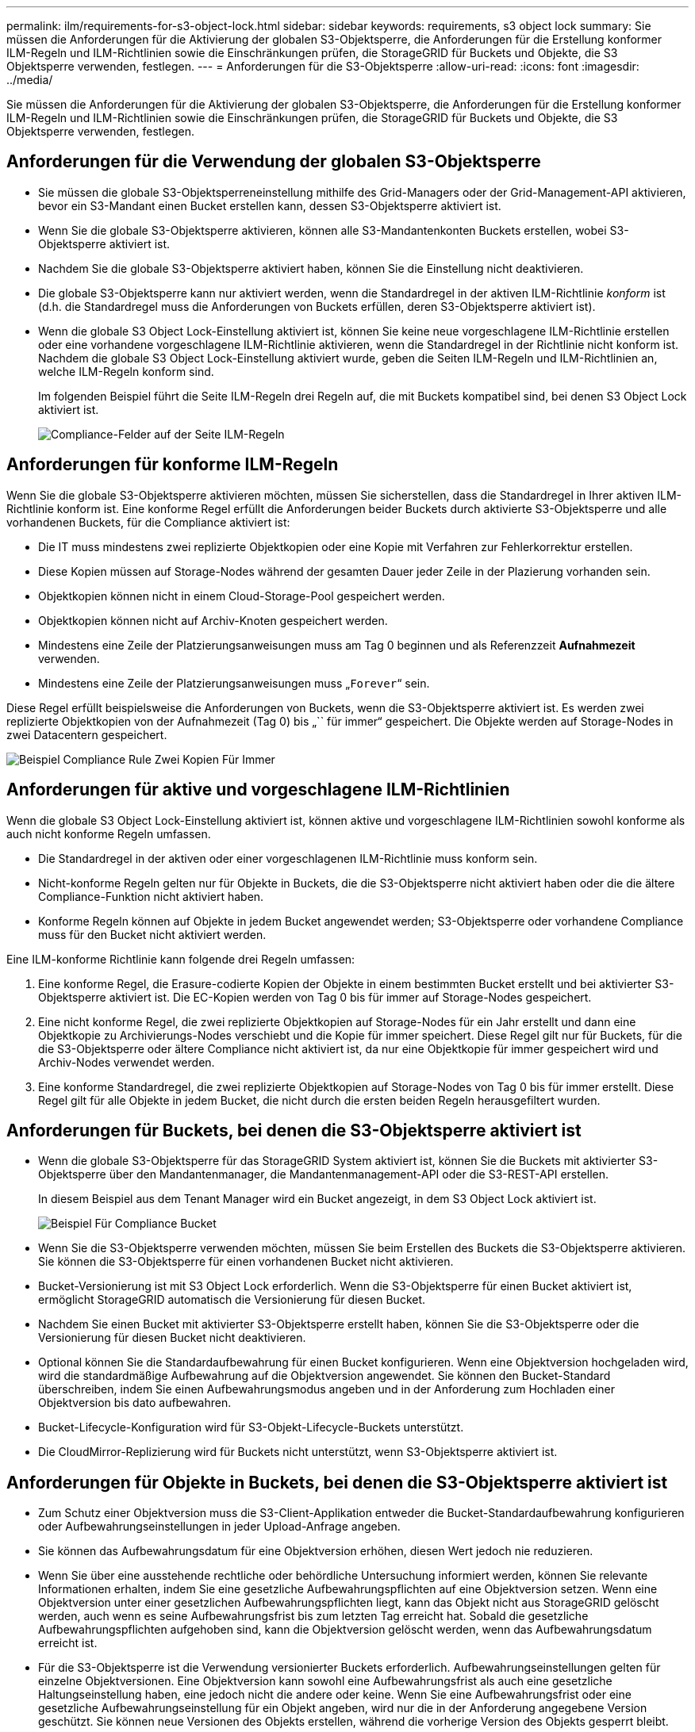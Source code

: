 ---
permalink: ilm/requirements-for-s3-object-lock.html 
sidebar: sidebar 
keywords: requirements, s3 object lock 
summary: Sie müssen die Anforderungen für die Aktivierung der globalen S3-Objektsperre, die Anforderungen für die Erstellung konformer ILM-Regeln und ILM-Richtlinien sowie die Einschränkungen prüfen, die StorageGRID für Buckets und Objekte, die S3 Objektsperre verwenden, festlegen. 
---
= Anforderungen für die S3-Objektsperre
:allow-uri-read: 
:icons: font
:imagesdir: ../media/


[role="lead"]
Sie müssen die Anforderungen für die Aktivierung der globalen S3-Objektsperre, die Anforderungen für die Erstellung konformer ILM-Regeln und ILM-Richtlinien sowie die Einschränkungen prüfen, die StorageGRID für Buckets und Objekte, die S3 Objektsperre verwenden, festlegen.



== Anforderungen für die Verwendung der globalen S3-Objektsperre

* Sie müssen die globale S3-Objektsperreneinstellung mithilfe des Grid-Managers oder der Grid-Management-API aktivieren, bevor ein S3-Mandant einen Bucket erstellen kann, dessen S3-Objektsperre aktiviert ist.
* Wenn Sie die globale S3-Objektsperre aktivieren, können alle S3-Mandantenkonten Buckets erstellen, wobei S3-Objektsperre aktiviert ist.
* Nachdem Sie die globale S3-Objektsperre aktiviert haben, können Sie die Einstellung nicht deaktivieren.
* Die globale S3-Objektsperre kann nur aktiviert werden, wenn die Standardregel in der aktiven ILM-Richtlinie _konform_ ist (d.h. die Standardregel muss die Anforderungen von Buckets erfüllen, deren S3-Objektsperre aktiviert ist).
* Wenn die globale S3 Object Lock-Einstellung aktiviert ist, können Sie keine neue vorgeschlagene ILM-Richtlinie erstellen oder eine vorhandene vorgeschlagene ILM-Richtlinie aktivieren, wenn die Standardregel in der Richtlinie nicht konform ist. Nachdem die globale S3 Object Lock-Einstellung aktiviert wurde, geben die Seiten ILM-Regeln und ILM-Richtlinien an, welche ILM-Regeln konform sind.
+
Im folgenden Beispiel führt die Seite ILM-Regeln drei Regeln auf, die mit Buckets kompatibel sind, bei denen S3 Object Lock aktiviert ist.

+
image::../media/compliance_fields_on_ilm_rules_page.png[Compliance-Felder auf der Seite ILM-Regeln]





== Anforderungen für konforme ILM-Regeln

Wenn Sie die globale S3-Objektsperre aktivieren möchten, müssen Sie sicherstellen, dass die Standardregel in Ihrer aktiven ILM-Richtlinie konform ist. Eine konforme Regel erfüllt die Anforderungen beider Buckets durch aktivierte S3-Objektsperre und alle vorhandenen Buckets, für die Compliance aktiviert ist:

* Die IT muss mindestens zwei replizierte Objektkopien oder eine Kopie mit Verfahren zur Fehlerkorrektur erstellen.
* Diese Kopien müssen auf Storage-Nodes während der gesamten Dauer jeder Zeile in der Plazierung vorhanden sein.
* Objektkopien können nicht in einem Cloud-Storage-Pool gespeichert werden.
* Objektkopien können nicht auf Archiv-Knoten gespeichert werden.
* Mindestens eine Zeile der Platzierungsanweisungen muss am Tag 0 beginnen und als Referenzzeit *Aufnahmezeit* verwenden.
* Mindestens eine Zeile der Platzierungsanweisungen muss „`Forever`“ sein.


Diese Regel erfüllt beispielsweise die Anforderungen von Buckets, wenn die S3-Objektsperre aktiviert ist. Es werden zwei replizierte Objektkopien von der Aufnahmezeit (Tag 0) bis „`` für immer“ gespeichert. Die Objekte werden auf Storage-Nodes in zwei Datacentern gespeichert.

image::../media/compliant_rule_two_copies_forever.png[Beispiel Compliance Rule Zwei Kopien Für Immer]



== Anforderungen für aktive und vorgeschlagene ILM-Richtlinien

Wenn die globale S3 Object Lock-Einstellung aktiviert ist, können aktive und vorgeschlagene ILM-Richtlinien sowohl konforme als auch nicht konforme Regeln umfassen.

* Die Standardregel in der aktiven oder einer vorgeschlagenen ILM-Richtlinie muss konform sein.
* Nicht-konforme Regeln gelten nur für Objekte in Buckets, die die S3-Objektsperre nicht aktiviert haben oder die die ältere Compliance-Funktion nicht aktiviert haben.
* Konforme Regeln können auf Objekte in jedem Bucket angewendet werden; S3-Objektsperre oder vorhandene Compliance muss für den Bucket nicht aktiviert werden.


Eine ILM-konforme Richtlinie kann folgende drei Regeln umfassen:

. Eine konforme Regel, die Erasure-codierte Kopien der Objekte in einem bestimmten Bucket erstellt und bei aktivierter S3-Objektsperre aktiviert ist. Die EC-Kopien werden von Tag 0 bis für immer auf Storage-Nodes gespeichert.
. Eine nicht konforme Regel, die zwei replizierte Objektkopien auf Storage-Nodes für ein Jahr erstellt und dann eine Objektkopie zu Archivierungs-Nodes verschiebt und die Kopie für immer speichert. Diese Regel gilt nur für Buckets, für die die S3-Objektsperre oder ältere Compliance nicht aktiviert ist, da nur eine Objektkopie für immer gespeichert wird und Archiv-Nodes verwendet werden.
. Eine konforme Standardregel, die zwei replizierte Objektkopien auf Storage-Nodes von Tag 0 bis für immer erstellt. Diese Regel gilt für alle Objekte in jedem Bucket, die nicht durch die ersten beiden Regeln herausgefiltert wurden.




== Anforderungen für Buckets, bei denen die S3-Objektsperre aktiviert ist

* Wenn die globale S3-Objektsperre für das StorageGRID System aktiviert ist, können Sie die Buckets mit aktivierter S3-Objektsperre über den Mandantenmanager, die Mandantenmanagement-API oder die S3-REST-API erstellen.
+
In diesem Beispiel aus dem Tenant Manager wird ein Bucket angezeigt, in dem S3 Object Lock aktiviert ist.

+
image::../media/compliant_bucket.png[Beispiel Für Compliance Bucket]

* Wenn Sie die S3-Objektsperre verwenden möchten, müssen Sie beim Erstellen des Buckets die S3-Objektsperre aktivieren. Sie können die S3-Objektsperre für einen vorhandenen Bucket nicht aktivieren.
* Bucket-Versionierung ist mit S3 Object Lock erforderlich. Wenn die S3-Objektsperre für einen Bucket aktiviert ist, ermöglicht StorageGRID automatisch die Versionierung für diesen Bucket.
* Nachdem Sie einen Bucket mit aktivierter S3-Objektsperre erstellt haben, können Sie die S3-Objektsperre oder die Versionierung für diesen Bucket nicht deaktivieren.
* Optional können Sie die Standardaufbewahrung für einen Bucket konfigurieren. Wenn eine Objektversion hochgeladen wird, wird die standardmäßige Aufbewahrung auf die Objektversion angewendet. Sie können den Bucket-Standard überschreiben, indem Sie einen Aufbewahrungsmodus angeben und in der Anforderung zum Hochladen einer Objektversion bis dato aufbewahren.
* Bucket-Lifecycle-Konfiguration wird für S3-Objekt-Lifecycle-Buckets unterstützt.
* Die CloudMirror-Replizierung wird für Buckets nicht unterstützt, wenn S3-Objektsperre aktiviert ist.




== Anforderungen für Objekte in Buckets, bei denen die S3-Objektsperre aktiviert ist

* Zum Schutz einer Objektversion muss die S3-Client-Applikation entweder die Bucket-Standardaufbewahrung konfigurieren oder Aufbewahrungseinstellungen in jeder Upload-Anfrage angeben.
* Sie können das Aufbewahrungsdatum für eine Objektversion erhöhen, diesen Wert jedoch nie reduzieren.
* Wenn Sie über eine ausstehende rechtliche oder behördliche Untersuchung informiert werden, können Sie relevante Informationen erhalten, indem Sie eine gesetzliche Aufbewahrungspflichten auf eine Objektversion setzen. Wenn eine Objektversion unter einer gesetzlichen Aufbewahrungspflichten liegt, kann das Objekt nicht aus StorageGRID gelöscht werden, auch wenn es seine Aufbewahrungsfrist bis zum letzten Tag erreicht hat. Sobald die gesetzliche Aufbewahrungspflichten aufgehoben sind, kann die Objektversion gelöscht werden, wenn das Aufbewahrungsdatum erreicht ist.
* Für die S3-Objektsperre ist die Verwendung versionierter Buckets erforderlich. Aufbewahrungseinstellungen gelten für einzelne Objektversionen. Eine Objektversion kann sowohl eine Aufbewahrungsfrist als auch eine gesetzliche Haltungseinstellung haben, eine jedoch nicht die andere oder keine. Wenn Sie eine Aufbewahrungsfrist oder eine gesetzliche Aufbewahrungseinstellung für ein Objekt angeben, wird nur die in der Anforderung angegebene Version geschützt. Sie können neue Versionen des Objekts erstellen, während die vorherige Version des Objekts gesperrt bleibt.




== Lebenszyklus von Objekten in Buckets, wobei S3 Objektsperre aktiviert ist

Jedes Objekt, das in einem Bucket mit aktivierter S3-Objektsperre gespeichert wird, durchläuft drei Phasen:

. *Objektaufnahme*
+
** Beim Hinzufügen einer Objektversion zu einem Bucket mit aktivierter S3-Objektsperre kann die S3-Client-Applikation die Standard-Bucket-Aufbewahrungseinstellungen verwenden oder optional Aufbewahrungseinstellungen für das Objekt angeben (bis dato, Legal-Hold oder beides beibehalten). StorageGRID generiert dann Metadaten für dieses Objekt, einschließlich einer eindeutigen Objekt-ID (UUID) sowie Datum und Uhrzeit der Aufnahme.
** Nach der Aufnahme einer Objektversion mit Aufbewahrungseinstellungen können seine Daten und benutzerdefinierten S3-Metadaten nicht mehr geändert werden.
** StorageGRID speichert die Objektmetadaten unabhängig von den Objektdaten. Es behält drei Kopien aller Objektmetadaten an jedem Standort.


. *Aufbewahrung von Objekten*
+
** StorageGRID speichert mehrere Kopien des Objekts. Die genaue Anzahl und Art der Kopien und der Speicherorte werden durch die konformen Regeln in der aktiven ILM-Richtlinie festgelegt.


. *Löschen von Objekten*
+
** Ein Objekt kann gelöscht werden, wenn sein Aufbewahrungsdatum erreicht ist.
** Ein Objekt, das sich unter einer gesetzlichen Aufbewahrungspflichten befindet, kann nicht gelöscht werden.




.Verwandte Informationen
* xref:../tenant/index.adoc[Verwenden Sie ein Mandantenkonto]
* xref:../s3/index.adoc[S3 verwenden]
* xref:managing-objects-with-s3-object-lock.adoc#comparing-s3-object-lock-to-legacy-compliance[Vergleich der S3-Objektsperre mit älterer Compliance]
* xref:example-7-compliant-ilm-policy-for-s3-object-lock.adoc[Beispiel 7: Konforme ILM-Richtlinie für S3 Object Lock]
* xref:../audit/index.adoc[Prüfung von Audit-Protokollen]
* xref:../s3/operations-on-buckets.adoc#using-s3-object-lock-default-bucket-retention[S3 Object Lock Standard-Bucket-Aufbewahrung].

